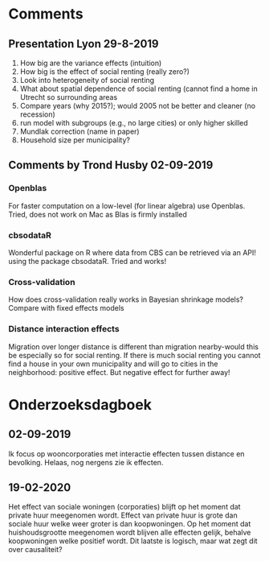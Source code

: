 * Comments
** Presentation Lyon 29-8-2019
   1. How big are the variance effects (intuition)
   2. How big is the effect of social renting (really zero?)
   3. Look into heterogeneity of social renting
   4. What about spatial dependence of social renting (cannot find a home in
      Utrecht so surrounding areas
   5. Compare years (why 2015?); would 2005 not be better and cleaner (no
      recession)
   6. run model with subgroups (e.g., no large cities) or only higher skilled
   7. Mundlak correction (name in paper)
   8. Household size per municipality?
** Comments by Trond Husby 02-09-2019
*** Openblas
    For faster computation on a low-level (for linear algebra) use
    Openblas. Tried, does not work on Mac as Blas is firmly installed
*** cbsodataR
    Wonderful package on R where data from CBS can be retrieved via an API!
    using the package cbsodataR. Tried and works!
*** Cross-validation
    How does cross-validation really works in Bayesian shrinkage models? Compare
    with fixed effects models
*** Distance interaction effects
    Migration over longer distance is different than migration nearby-would this
    be especially so for social renting. If there is much social renting you
    cannot find a house in your own municipality and will go to cities in the
    neighborhood: positive effect. But negative effect for further away!
* Onderzoeksdagboek
** 02-09-2019
   Ik focus op wooncorporaties met interactie effecten tussen distance en
   bevolking. Helaas, nog nergens zie ik effecten.
** 19-02-2020
 Het effect van sociale woningen (corporaties) blijft op het moment dat private
 huur meegenomen wordt. Effect van private huur is grote dan sociale huur welke
 weer groter is dan koopwoningen. Op het moment dat huishoudsgrootte meegenomen
 wordt blijven alle effecten gelijk, behalve koopwoningen welke positief wordt.
 Dit laatste is logisch, maar wat zegt dit over causaliteit?
